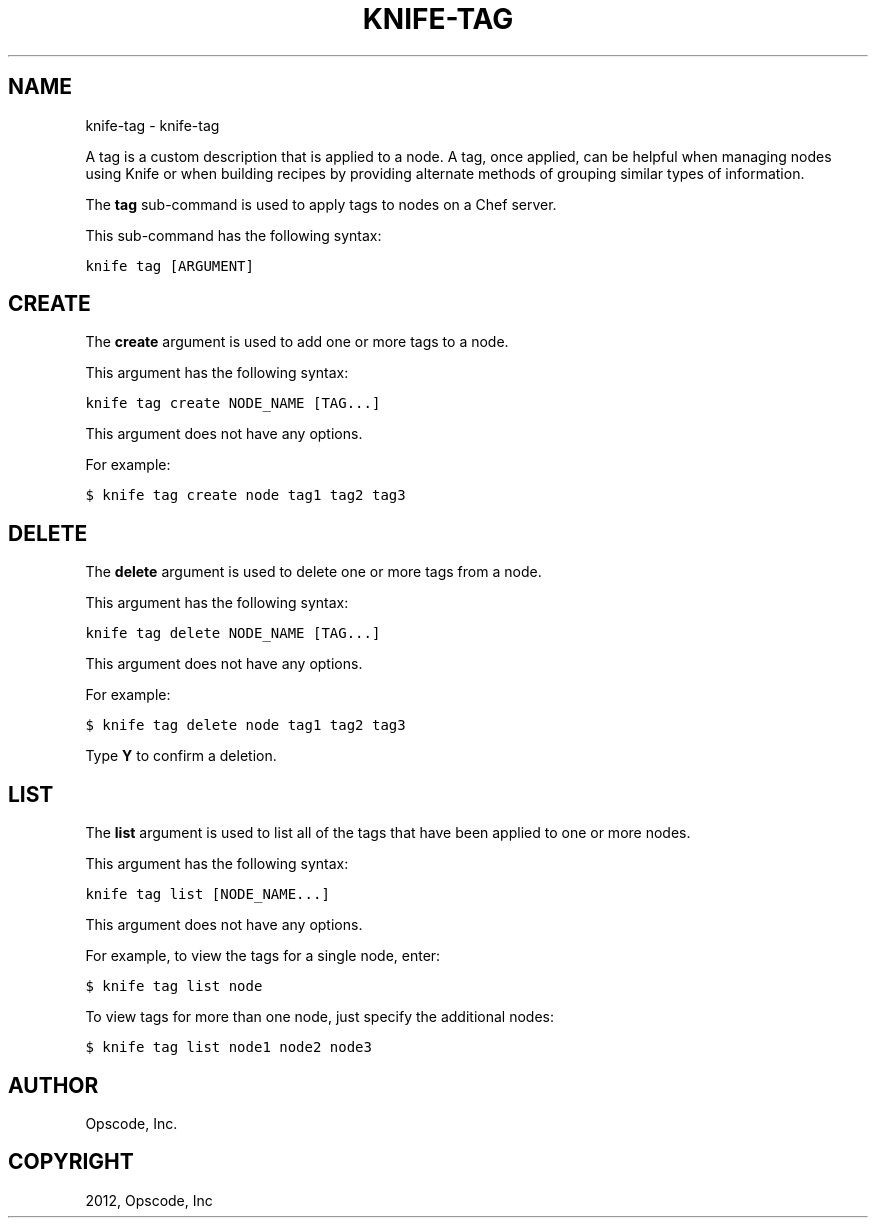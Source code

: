 .TH "KNIFE-TAG" "1" "September 28, 2012" "0.0.1" "knife-tag"
.SH NAME
knife-tag \- knife-tag
.
.nr rst2man-indent-level 0
.
.de1 rstReportMargin
\\$1 \\n[an-margin]
level \\n[rst2man-indent-level]
level margin: \\n[rst2man-indent\\n[rst2man-indent-level]]
-
\\n[rst2man-indent0]
\\n[rst2man-indent1]
\\n[rst2man-indent2]
..
.de1 INDENT
.\" .rstReportMargin pre:
. RS \\$1
. nr rst2man-indent\\n[rst2man-indent-level] \\n[an-margin]
. nr rst2man-indent-level +1
.\" .rstReportMargin post:
..
.de UNINDENT
. RE
.\" indent \\n[an-margin]
.\" old: \\n[rst2man-indent\\n[rst2man-indent-level]]
.nr rst2man-indent-level -1
.\" new: \\n[rst2man-indent\\n[rst2man-indent-level]]
.in \\n[rst2man-indent\\n[rst2man-indent-level]]u
..
.\" Man page generated from reStructuredText.
.
.sp
A tag is a custom description that is applied to a node. A tag, once applied, can be helpful when managing nodes using Knife or when building recipes by providing alternate methods of grouping similar types of information.
.sp
The \fBtag\fP sub\-command is used to apply tags to nodes on a Chef server.
.sp
This sub\-command has the following syntax:
.sp
.nf
.ft C
knife tag [ARGUMENT]
.ft P
.fi
.SH CREATE
.sp
The \fBcreate\fP argument is used to add one or more tags to a node.
.sp
This argument has the following syntax:
.sp
.nf
.ft C
knife tag create NODE_NAME [TAG...]
.ft P
.fi
.sp
This argument does not have any options.
.sp
For example:
.sp
.nf
.ft C
$ knife tag create node tag1 tag2 tag3
.ft P
.fi
.SH DELETE
.sp
The \fBdelete\fP argument is used to delete one or more tags from a node.
.sp
This argument has the following syntax:
.sp
.nf
.ft C
knife tag delete NODE_NAME [TAG...]
.ft P
.fi
.sp
This argument does not have any options.
.sp
For example:
.sp
.nf
.ft C
$ knife tag delete node tag1 tag2 tag3
.ft P
.fi
.sp
Type \fBY\fP to confirm a deletion.
.SH LIST
.sp
The \fBlist\fP argument is used to list all of the tags that have been applied to one or more nodes.
.sp
This argument has the following syntax:
.sp
.nf
.ft C
knife tag list [NODE_NAME...]
.ft P
.fi
.sp
This argument does not have any options.
.sp
For example, to view the tags for a single node, enter:
.sp
.nf
.ft C
$ knife tag list node
.ft P
.fi
.sp
To view tags for more than one node, just specify the additional nodes:
.sp
.nf
.ft C
$ knife tag list node1 node2 node3
.ft P
.fi
.SH AUTHOR
Opscode, Inc.
.SH COPYRIGHT
2012, Opscode, Inc
.\" Generated by docutils manpage writer.
.

